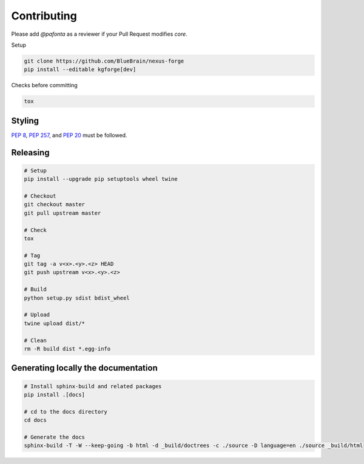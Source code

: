 Contributing
============

Please add `@pafonta` as a reviewer if your Pull Request modifies `core`.

Setup

.. code-block:: shell

   git clone https://github.com/BlueBrain/nexus-forge
   pip install --editable kgforge[dev]

Checks before committing

.. code-block:: shell

   tox

Styling
-------

`PEP 8 <https://www.python.org/dev/peps/pep-0008/>`__,
`PEP 257 <https://www.python.org/dev/peps/pep-0257/>`__, and
`PEP 20 <https://www.python.org/dev/peps/pep-0020/>`__ must be followed.

Releasing
---------

.. code-block:: shell

   # Setup
   pip install --upgrade pip setuptools wheel twine

   # Checkout
   git checkout master
   git pull upstream master

   # Check
   tox

   # Tag
   git tag -a v<x>.<y>.<z> HEAD
   git push upstream v<x>.<y>.<z>

   # Build
   python setup.py sdist bdist_wheel

   # Upload
   twine upload dist/*

   # Clean
   rm -R build dist *.egg-info

Generating locally the documentation
------------------------------------


.. code-block:: shell

   # Install sphinx-build and related packages
   pip install .[docs]

   # cd to the docs directory
   cd docs

   # Generate the docs
   sphinx-build -T -W --keep-going -b html -d _build/doctrees -c ./source -D language=en ./source _build/html
